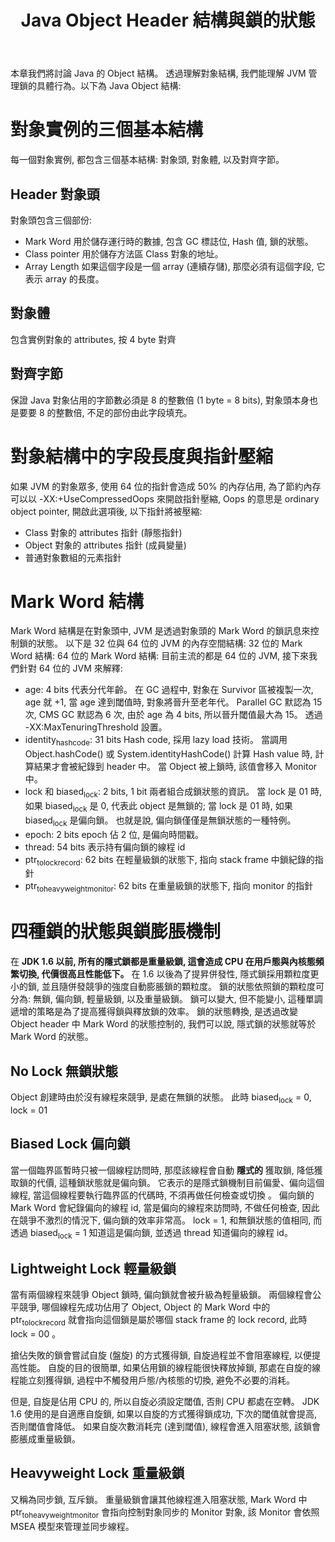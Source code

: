 #+TITLE: Java Object Header 結構與鎖的狀態
本章我們將討論 Java 的 Object 結構。 透過理解對象結構, 我們能理解 JVM 管理鎖的具體行為。以下為 Java Object 結構:

[[./image/object-structure.png]]
* 對象實例的三個基本結構
每一個對象實例, 都包含三個基本結構: 對象頭, 對象體, 以及對齊字節。
** Header 對象頭
對象頭包含三個部份:
 * Mark Word
   用於儲存運行時的數據, 包含 GC 標誌位, Hash 值, 鎖的狀態。
 * Class pointer
   用於儲存方法區 Class 對象的地址。
 * Array Length
   如果這個字段是一個 array (連續存儲), 那麼必須有這個字段, 它表示 array 的長度。
** 對象體
包含實例對象的 attributes, 按 4 byte 對齊
** 對齊字節
保證 Java 對象佔用的字節數必須是 8 的整數倍 (1 byte = 8 bits), 對象頭本身也是要要 8 的整數倍, 不足的部份由此字段填充。
* 對象結構中的字段長度與指針壓縮
如果 JVM 的對象眾多, 使用 64 位的指針會造成 50% 的內存佔用, 為了節約內存可以以 -XX:+UseCompressedOops 來開啟指針壓縮, Oops 的意思是 ordinary object pointer, 開啟此選項後, 以下指針將被壓縮:
 * Class 對象的 attributes 指針 (靜態指針)
 * Object 對象的 attributes 指針 (成員變量)
 * 普通對象數組的元素指針
* Mark Word 結構
Mark Word 結構是在對象頭中, JVM 是透過對象頭的 Mark Word 的鎖訊息來控制鎖的狀態。 以下是 32 位與 64 位的 JVM 的內存空間結構:
32 位的 Mark Word 結構:
[[./image/mark-word-32-bits.png]]
64 位的 Mark Word 結構:
[[./image/mark-word-64-bits.png]]
目前主流的都是 64 位的 JVM, 接下來我們針對 64 位的 JVM 來解釋:
 * age: 4 bits
   代表分代年齡。 在 GC 過程中, 對象在 Survivor 區被複製一次, age 就 +1, 當 age 達到閾值時, 對象將晉升至老年代。 Parallel GC 默認為 15 次, CMS GC 默認為 6 次, 由於 age 為 4 bits, 所以晉升閾值最大為 15。 透過 -XX:MaxTenuringThreshold 設置。
 * identity_hashcode: 31 bits
   Hash code, 採用 lazy load 技術。 當調用 Object.hashCode() 或 System.identityHashCode() 計算 Hash value 時, 計算結果才會被紀錄到 header 中。 當 Object 被上鎖時, 該值會移入 Monitor 中。
 * lock 和 biased_lock: 2 bits, 1 bit
   兩者組合成鎖狀態的資訊。 當 lock 是 01 時, 如果 biased_lock 是 0, 代表此 object 是無鎖的; 當 lock 是 01 時, 如果 biased_lock 是偏向鎖。 也就是說, 偏向鎖僅僅是無鎖狀態的一種特例。
 * epoch: 2 bits
   epoch 佔 2 位, 是偏向時間戳。
 * thread: 54 bits
   表示持有偏向鎖的線程 id
 * ptr_to_lock_record: 62 bits
   在輕量級鎖的狀態下, 指向 stack frame 中鎖紀錄的指針
 * ptr_to_heavyweight_monitor: 62 bits
   在重量級鎖的狀態下, 指向 monitor 的指針
* 四種鎖的狀態與鎖膨脹機制
在 *JDK 1.6 以前, 所有的隱式鎖都是重量級鎖, 這會造成 CPU 在用戶態與內核態頻繁切換, 代價很高且性能低下。* 在 1.6 以後為了提昇併發性, 隱式鎖採用顆粒度更小的鎖, 並且隨併發競爭的強度自動膨脹鎖的顆粒度。 鎖的狀態依照鎖的顆粒度可分為: 無鎖, 偏向鎖, 輕量級鎖, 以及重量級鎖。 鎖可以變大, 但不能變小, 這種單調遞增的策略是為了提高獲得鎖與釋放鎖的效率。 鎖的狀態轉換, 是透過改變 Object header 中 Mark Word 的狀態控制的, 我們可以說, 隱式鎖的狀態就等於 Mark Word 的狀態。
** No Lock 無鎖狀態
Object 創建時由於沒有線程來競爭, 是處在無鎖的狀態。 此時 biased_lock = 0, lock = 01
[[./image/mark-word-no-lock.png]]
** Biased Lock 偏向鎖
當一個臨界區暫時只被一個線程訪問時, 那麼該線程會自動 *隱式的* 獲取鎖, 降低獲取鎖的代價, 這種鎖狀態就是偏向鎖。 它表示的是隱式鎖機制目前偏愛、偏向這個線程, 當這個線程要執行臨界區的代碼時, 不須再做任何檢查或切換 。 偏向鎖的 Mark Word 會紀錄偏向的線程 id, 當是偏向的線程來訪問時, 不做任何檢查, 因此在競爭不激烈的情況下, 偏向鎖的效率非常高。 lock = 1, 和無鎖狀態的值相同, 而透過 biased_lock = 1 知道這是偏向鎖, 並透過 thread 知道偏向的線程 id。
[[./image/mark-word-biased-lock.png]]
** Lightweight Lock 輕量級鎖
當有兩個線程來競爭 Object 鎖時, 偏向鎖就會被升級為輕量級鎖。 兩個線程會公平競爭, 哪個線程先成功佔用了 Object, Object 的 Mark Word 中的 ptr_to_lock_record 就會指向這個鎖是屬於哪個 stack frame 的 lock record, 此時 lock = 00 。
[[./image/mark-word-lightweight-lock.png]]

搶佔失敗的鎖會嘗試自旋 (盤旋) 的方式獲得鎖, 自旋過程並不會阻塞線程, 以便提高性能。 自旋的目的很簡單, 如果佔用鎖的線程能很快釋放掉鎖, 那處在自旋的線程能立刻獲得鎖, 過程中不觸發用戶態/內核態的切換, 避免不必要的消耗。

但是, 自旋是佔用 CPU 的, 所以自旋必須設定閾值, 否則 CPU 都處在空轉。 JDK 1.6 使用的是自適應自旋鎖, 如果以自旋的方式獲得鎖成功, 下次的閾值就會提高, 否則閾值會降低。 如果自旋次數消耗完 (達到閾值), 線程會進入阻塞狀態, 該鎖會膨脹成重量級鎖。
** Heavyweight Lock 重量級鎖
又稱為同步鎖, 互斥鎖。 重量級鎖會讓其他線程進入阻塞狀態, Mark Word 中 ptr_to_heavyweight_monitor 會指向控制對象同步的 Monitor 對象, 該 Monitor 會依照 MSEA 模型來管理並同步線程。
[[./image/mark-word-heavyweight-lock.png]]
